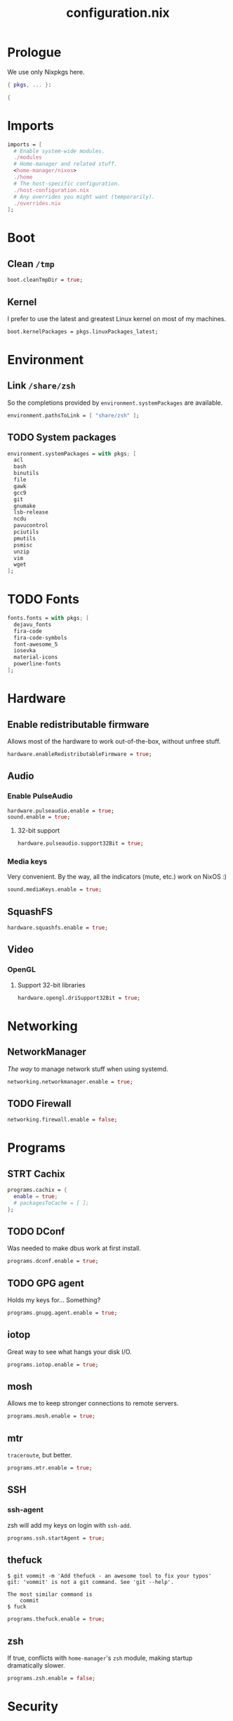 #+TITLE: configuration.nix
#+PROPERTY: header-args:nix :tangle yes

* Prologue
We use only Nixpkgs here.
#+BEGIN_SRC nix
{ pkgs, ... }:

{
#+END_SRC
* Imports
#+BEGIN_SRC nix
imports = [
  # Enable system-wide modules.
  ./modules
  # Home-manager and related stuff.
  <home-manager/nixos>
  ./home
  # The host-specific configuration.
  ./host-configuration.nix
  # Any overrides you might want (temporarily).
  ./overrides.nix
];
#+END_SRC
* Boot
** Clean =/tmp=
#+BEGIN_SRC nix
boot.cleanTmpDir = true;
#+END_SRC
** Kernel
I prefer to use the latest and greatest Linux kernel on most of my machines.
#+BEGIN_SRC nix
boot.kernelPackages = pkgs.linuxPackages_latest;
#+END_SRC
* Environment
** Link =/share/zsh=
So the completions provided by ~environment.systemPackages~ are available.
#+BEGIN_SRC nix
environment.pathsToLink = [ "share/zsh" ];
#+END_SRC
** TODO System packages
#+BEGIN_SRC nix
environment.systemPackages = with pkgs; [
  acl
  bash
  binutils
  file
  gawk
  gcc9
  git
  gnumake
  lsb-release
  ncdu
  pavucontrol
  pciutils
  pmutils
  psmisc
  unzip
  vim
  wget
];
#+END_SRC
* TODO Fonts
#+BEGIN_SRC nix
fonts.fonts = with pkgs; [
  dejavu_fonts
  fira-code
  fira-code-symbols
  font-awesome_5
  iosevka
  material-icons
  powerline-fonts
];
#+END_SRC
* Hardware
** Enable redistributable firmware
Allows most of the hardware to work out-of-the-box, without unfree stuff.
#+BEGIN_SRC nix
hardware.enableRedistributableFirmware = true;
#+END_SRC
** Audio
*** Enable PulseAudio
#+BEGIN_SRC nix
hardware.pulseaudio.enable = true;
sound.enable = true;
#+END_SRC
**** 32-bit support
#+BEGIN_SRC nix
hardware.pulseaudio.support32Bit = true;
#+END_SRC
*** Media keys
Very convenient. By the way, all the indicators (mute, etc.) work on NixOS :)
#+BEGIN_SRC nix
sound.mediaKeys.enable = true;
#+END_SRC
** SquashFS
#+BEGIN_SRC nix
hardware.squashfs.enable = true;
#+END_SRC
** Video
*** OpenGL
**** Support 32-bit libraries
#+BEGIN_SRC nix
hardware.opengl.driSupport32Bit = true;
#+END_SRC
* Networking
** NetworkManager
/The way/ to manage network stuff when using systemd.
#+BEGIN_SRC nix
networking.networkmanager.enable = true;
#+END_SRC
** TODO Firewall
#+BEGIN_SRC nix
networking.firewall.enable = false;
#+END_SRC
* Programs
** STRT Cachix
#+BEGIN_SRC nix
programs.cachix = {
  enable = true;
  # packagesToCache = [ ];
};
#+END_SRC
** TODO DConf
Was needed to make dbus work at first install.
#+BEGIN_SRC nix
programs.dconf.enable = true;
#+END_SRC
** TODO GPG agent
Holds my keys for... Something?
#+BEGIN_SRC nix
programs.gnupg.agent.enable = true;
#+END_SRC
** iotop
Great way to see what hangs your disk I/O.
#+BEGIN_SRC nix
programs.iotop.enable = true;
#+END_SRC
** mosh
Allows me to keep stronger connections to remote servers.
#+BEGIN_SRC nix
programs.mosh.enable = true;
#+END_SRC
** mtr
=traceroute=, but better.
#+BEGIN_SRC nix
programs.mtr.enable = true;
#+END_SRC
** SSH
*** ssh-agent
zsh will add my keys on login with =ssh-add=.
#+BEGIN_SRC nix
programs.ssh.startAgent = true;
#+END_SRC
** thefuck
#+BEGIN_EXAMPLE
$ git vommit -m 'Add thefuck - an awesome tool to fix your typos'
git: 'vommit' is not a git command. See 'git --help'.

The most similar command is
    commit
$ fuck
#+END_EXAMPLE

#+BEGIN_SRC nix
programs.thefuck.enable = true;
#+END_SRC
** zsh
If true, conflicts with =home-manager='s =zsh= module, making startup
dramatically slower.
#+BEGIN_SRC nix
programs.zsh.enable = false;
#+END_SRC
* Security
** Users in 'wheel' can sudo without password
#+BEGIN_SRC nix
security.sudo.wheelNeedsPassword = false;
#+END_SRC
* Services
** Bitlbee
An IRC gateway to bridge more services together.
#+BEGIN_SRC nix
services.bitlbee = {
  enable = true;
  libpurple_plugins = with pkgs; [ telegram-purple ];
  plugins = with pkgs; [ bitlbee-discord ];
};
#+END_SRC
** borgbackup
#+BEGIN_SRC nix
services.borgbackup.jobs = {
  home = {
    paths = [
      "~/Backups"
      "~/dev"
      "~/gallery"
      "~/org"
      "~/priv"
    ];
    exclude = [
      "*/.git"
      "*/target"
      "*/_?build"
      "*/vendor"
      "*/tmp"
      "*/cache"
      "*/node_modules"
      "*/dev/contrib"
    ];
    repo = "19362@ch-s012.rsync.net:backups";
    extraArgs = "--remote-path=borg1";
    encryption = {
      mode = "repokey";
      passCommand = "${pkgs.pass} show borgbackup";
    };
    compression = "zstd";
    prune.keep = {
      within = "1d";
      daily = 7;
      weekly = 4;
      monthly = -1;
    };
    startAt = "16:00";
    user = "brightone";
    group = "nogroup";
  };
};
#+END_SRC
** TODO Dbus
*** Add dconf to packages
#+BEGIN_SRC nix
services.dbus.packages = [ pkgs.gnome3.dconf ];
#+END_SRC
** Flatpak
#+BEGIN_SRC nix
services.flatpak.enable = true;
#+END_SRC
*** Enable the GTK portal
#+BEGIN_SRC nix
xdg.portal = {
  enable = true;
  extraPortals = [ pkgs.xdg-desktop-portal-gtk ];
};
#+END_SRC
** Geoclue2
For Redshift to find my location.
#+BEGIN_SRC nix
services.geoclue2.enable = true;
#+END_SRC
** Tor
#+BEGIN_SRC nix
services.tor = {
  enable = true;
  client.enable = true;
};
#+END_SRC
* Regional configuration, etc.
** Time zone
#+BEGIN_SRC nix
time.timeZone = "Europe/Kiev";
#+END_SRC
* System configuration
*Warning*: pretty low-level stuff, here be dragons.
** NixOS release
#+BEGIN_SRC nix
# This value determines the NixOS release with which your system is to be
# compatible, in order to avoid breaking some software such as database
# servers. You should change this only after NixOS release notes say you
# should.
system.stateVersion = "20.03"; # Did you read the comment?
#+END_SRC
* Epilogue
#+BEGIN_SRC nix
}
#+END_SRC
